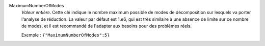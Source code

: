 .. index:: single: MaximumNumberOfModes

MaximumNumberOfModes
  *Valeur entière*. Cette clé indique le nombre maximum possible de modes de
  décomposition sur lesquels va porter l'analyse de réduction. La valeur par
  défaut est 1.e6, qui est très similaire à une absence de limite sur ce nombre
  de modes, et il est recommandé de l'adapter aux besoins pour des problèmes
  réels.

  Exemple :
  ``{"MaximumNumberOfModes":5}``
